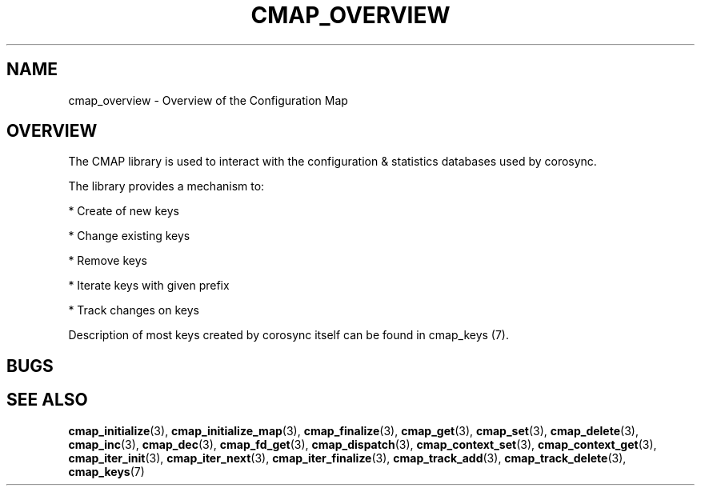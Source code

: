 .\"/*
.\" * Copyright (c) 2012 Red Hat, Inc.
.\" *
.\" * All rights reserved.
.\" *
.\" * Author: Jan Friesse (jfriesse@redhat.com)
.\" *
.\" * This software licensed under BSD license, the text of which follows:
.\" *
.\" * Redistribution and use in source and binary forms, with or without
.\" * modification, are permitted provided that the following conditions are met:
.\" *
.\" * - Redistributions of source code must retain the above copyright notice,
.\" *   this list of conditions and the following disclaimer.
.\" * - Redistributions in binary form must reproduce the above copyright notice,
.\" *   this list of conditions and the following disclaimer in the documentation
.\" *   and/or other materials provided with the distribution.
.\" * - Neither the name of the Red Hat, Inc. nor the names of its
.\" *   contributors may be used to endorse or promote products derived from this
.\" *   software without specific prior written permission.
.\" *
.\" * THIS SOFTWARE IS PROVIDED BY THE COPYRIGHT HOLDERS AND CONTRIBUTORS "AS IS"
.\" * AND ANY EXPRESS OR IMPLIED WARRANTIES, INCLUDING, BUT NOT LIMITED TO, THE
.\" * IMPLIED WARRANTIES OF MERCHANTABILITY AND FITNESS FOR A PARTICULAR PURPOSE
.\" * ARE DISCLAIMED. IN NO EVENT SHALL THE COPYRIGHT OWNER OR CONTRIBUTORS BE
.\" * LIABLE FOR ANY DIRECT, INDIRECT, INCIDENTAL, SPECIAL, EXEMPLARY, OR
.\" * CONSEQUENTIAL DAMAGES (INCLUDING, BUT NOT LIMITED TO, PROCUREMENT OF
.\" * SUBSTITUTE GOODS OR SERVICES; LOSS OF USE, DATA, OR PROFITS; OR BUSINESS
.\" * INTERRUPTION) HOWEVER CAUSED AND ON ANY THEORY OF LIABILITY, WHETHER IN
.\" * CONTRACT, STRICT LIABILITY, OR TORT (INCLUDING NEGLIGENCE OR OTHERWISE)
.\" * ARISING IN ANY WAY OUT OF THE USE OF THIS SOFTWARE, EVEN IF ADVISED OF
.\" * THE POSSIBILITY OF SUCH DAMAGE.
.\" */
.TH "CMAP_OVERVIEW" 3 "03/02/2012" "corosync Man Page" "Corosync Cluster Engine Programmer's Manual"

.SH NAME
.P
cmap_overview \- Overview of the Configuration Map

.SH OVERVIEW
.P
The CMAP library is used to interact with the configuration & statistics databases used by corosync.

.PP
The library provides a mechanism to:
.PP
* Create of new keys
.PP
* Change existing keys
.PP
* Remove keys
.PP
* Iterate keys with given prefix
.PP
* Track changes on keys

Description of most keys created by corosync itself can be found in cmap_keys (7).

.SH BUGS
.SH "SEE ALSO"
.BR cmap_initialize (3),
.BR cmap_initialize_map (3),
.BR cmap_finalize (3),
.BR cmap_get (3),
.BR cmap_set (3),
.BR cmap_delete (3),
.BR cmap_inc (3),
.BR cmap_dec (3),
.BR cmap_fd_get (3),
.BR cmap_dispatch (3),
.BR cmap_context_set (3),
.BR cmap_context_get (3),
.BR cmap_iter_init (3),
.BR cmap_iter_next (3),
.BR cmap_iter_finalize (3),
.BR cmap_track_add (3),
.BR cmap_track_delete (3),
.BR cmap_keys (7)
